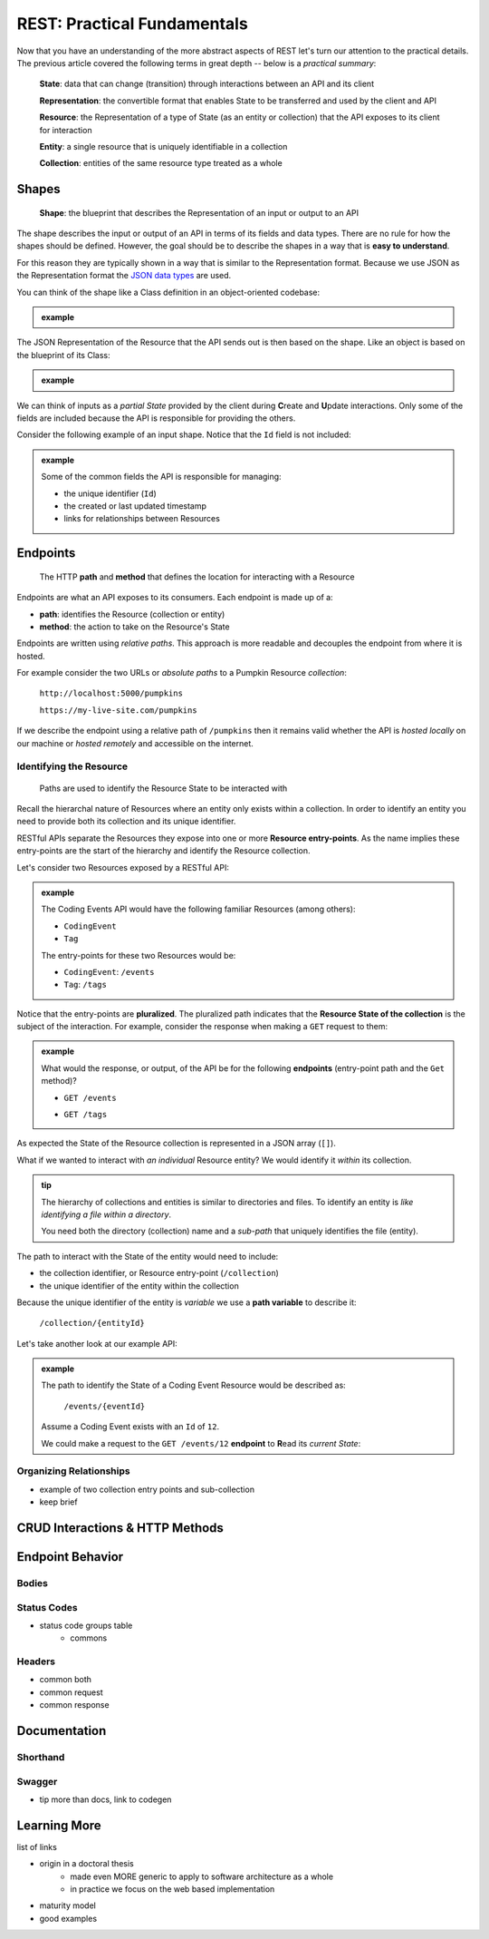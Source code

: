 ============================
REST: Practical Fundamentals
============================

Now that you have an understanding of the more abstract aspects of REST let's turn our attention to the practical details. The previous article covered the following terms in great depth -- below is a *practical summary*:

   **State**: data that can change (transition) through interactions between an API and its client

   **Representation**: the convertible format that enables State to be transferred and used by the client and API

   **Resource**: the Representation of a type of State (as an entity or collection) that the API exposes to its client for interaction

   **Entity**: a single resource that is uniquely identifiable in a collection

   **Collection**: entities of the same resource type treated as a whole

Shapes
======

   **Shape**: the blueprint that describes the Representation of an input or output to an API

The shape describes the input or output of an API in terms of its fields and data types. There are no rule for how the shapes should be defined. However, the goal should be to describe the shapes in a way that is **easy to understand**. 

For this reason they are typically shown in a way that is similar to the Representation format. Because we use JSON as the Representation format the `JSON data types <https://json-schema.org/understanding-json-schema/reference/type.html>`_ are used. 

You can think of the shape like a Class definition in an object-oriented codebase:

.. admonition:: example

   .. sourcecode:: csharp
      :caption: The internal data Model Class (blueprint) of a Coding Event

      public class CodingEvent {
         public long Id { get; set; }
         public string Title { get; set; }
         public string Description { get; set; }
         public DateTime Date { get; set; }
      }

   .. sourcecode:: json
      :caption: The output Resource shape (blueprint) of a Coding Event

      CodingEvent {
         Id: integer
         Title: string
         Description: string
         Date: string (ISO 8601 date format)
      }

The JSON Representation of the Resource that the API sends out is then based on the shape. Like an object is based on the blueprint of its Class:

.. admonition:: example
   
   .. sourcecode:: json
      :caption: sample Coding Event JSON Representation

      {
         "Id": 1,
         "Title": "Halloween Hackathon!",
         "Description": "A gathering of nerdy ghouls to work on GitHub Hacktoberfest contributions",
         "Date": "2020-10-31"
      }

We can think of inputs as a *partial State* provided by the client during **C**\reate and **U**\pdate interactions. Only some of the fields are included because the API is responsible for providing the others.

Consider the following example of an input shape. Notice that the ``Id`` field is not included:

.. admonition:: example

   .. sourcecode:: json
      :caption: The input shape (blueprint) used to Create a Coding Event

      CodingEvent {
         Title: string
         Description: string
         Date: string (ISO 8601 date format)
      }

   Some of the common fields the API is responsible for managing:

   - the unique identifier (``Id``) 
   - the created or last updated timestamp
   - links for relationships between Resources

Endpoints
=========

   The HTTP **path** and **method** that defines the location for interacting with a Resource

Endpoints are what an API exposes to its consumers. Each endpoint is made up of a:

- **path**: identifies the Resource (collection or entity) 
- **method**: the action to take on the Resource's State

Endpoints are written using *relative paths*. This approach is more readable and decouples the endpoint from where it is hosted.

For example consider the two URLs or *absolute paths* to a Pumpkin Resource *collection*:

   ``http://localhost:5000/pumpkins``

   ``https://my-live-site.com/pumpkins``

If we describe the endpoint using a relative path of ``/pumpkins`` then it remains valid whether the API is *hosted locally* on our machine or *hosted remotely* and accessible on the internet.

Identifying the Resource
------------------------

   Paths are used to identify the Resource State to be interacted with

Recall the hierarchal nature of Resources where an entity only exists within a collection. In order to identify an entity you need to provide both its collection and its unique identifier.

RESTful APIs separate the Resources they expose into one or more **Resource entry-points**. As the name implies these entry-points are the start of the hierarchy and identify the Resource collection.

Let's consider two Resources exposed by a RESTful API:

.. admonition:: example

   The Coding Events API would have the following familiar Resources (among others):

   - ``CodingEvent``
   - ``Tag``

   The entry-points for these two Resources would be:

   - ``CodingEvent``: ``/events``
   - ``Tag``: ``/tags``

Notice that the entry-points are **pluralized**. The pluralized path indicates that the **Resource State of the collection** is the subject of the interaction. For example, consider the response when making a ``GET`` request to them:

.. admonition:: example

   What would the response, or output, of the API be for the following **endpoints** (entry-point path and the ``Get`` method)?

   - ``GET /events``

   .. sourcecode:: json
      :caption: response from a GET request to /events entry-point

      [
         CodingEvent { ... },
         ...
      ]
   
   - ``GET /tags``

   .. sourcecode:: json
      :caption: response from a GET request to /tags entry-point

      [
         Tag { ... },
         ...
      ]

As expected the State of the Resource collection is represented in a JSON array (``[]``).

What if we wanted to interact with *an individual* Resource entity? We would identify it *within* its collection.

.. admonition:: tip

   The hierarchy of collections and entities is similar to directories and files. To identify an entity is *like identifying a file within a directory*. 
   
   You need both the directory (collection) name and a *sub-path* that uniquely identifies the file (entity).

The path to interact with the State of the entity would need to include:

- the collection identifier, or Resource entry-point (``/collection``)
- the unique identifier of the entity within the collection

Because the unique identifier of the entity is *variable* we use a **path variable** to describe it:

   ``/collection/{entityId}``

Let's take another look at our example API:

.. admonition:: example

   The path to identify the State of a Coding Event Resource would be described as:

      ``/events/{eventId}``
   
   Assume a Coding Event exists with an ``Id`` of ``12``. 
   
   We could make a request to the ``GET /events/12`` **endpoint** to **R**\ead its *current State*:

   .. sourcecode:: json
      :caption: response from a GET request to /events/12

      {
         "Id": 12,
         "Title": "Halloween Hackathon!",
         "Description": "A gathering of nerdy ghouls to work on GitHub Hacktoberfest contributions",
         "Date": "2020-10-31"
      }

Organizing Relationships
------------------------

- example of two collection entry points and sub-collection
- keep brief

CRUD Interactions & HTTP Methods
================================

Endpoint Behavior
=================

Bodies
-------

Status Codes
------------

- status code groups table
   - commons

Headers
-------

- common both
- common request
- common response

Documentation
=============

Shorthand
---------

Swagger
-------

- tip more than docs, link to codegen

Learning More
=============

list of links

- origin in a doctoral thesis
   - made even MORE generic to apply to software architecture as a whole
   - in practice we focus on the web based implementation
- maturity model
- good examples
